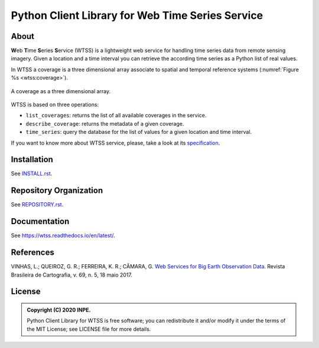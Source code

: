 ..
    This file is part of Python Client Library for WTSS.
    Copyright (C) 2020 INPE.

    Python Client Library for WTSS is free software; you can redistribute it and/or modify it
    under the terms of the MIT License; see LICENSE file for more details.


=================================================
Python Client Library for Web Time Series Service
=================================================


.. image:: https://img.shields.io/badge/license-MIT-green
        :target: https://github.com//brazil-data-cube/wtss.py/blob/master/LICENSE
        :alt: Software License


.. image:: https://travis-ci.org/brazil-data-cube/wtss.py.svg?branch=master
        :target: https://travis-ci.org/brazil-data-cube/wtss.py
        :alt: Build Status


.. image:: https://coveralls.io/repos/github/brazil-data-cube/wtss.py/badge.svg?branch=master
        :target: https://coveralls.io/github/brazil-data-cube/wtss.py?branch=master
        :alt: Code Coverage Test


.. image:: https://readthedocs.org/projects/wtss/badge/?version=latest
        :target: https://wtss.readthedocs.io/en/latest/
        :alt: Documentation Status


.. image:: https://img.shields.io/badge/lifecycle-maturing-blue.svg
        :target: https://www.tidyverse.org/lifecycle/#maturing
        :alt: Software Life Cycle


.. image:: https://img.shields.io/github/tag/brazil-data-cube/wtss.py.svg
        :target: https://github.com/brazil-data-cube/wtss.py/releases
        :alt: Release


.. image:: https://img.shields.io/discord/689541907621085198?logo=discord&logoColor=ffffff&color=7389D8
        :target: https://discord.com/channels/689541907621085198#
        :alt: Join us at Discord


About
=====


**W**\ eb **T**\ ime **S**\ eries **S**\ ervice (WTSS) is a lightweight web service for handling time series data from remote sensing imagery. Given a location and a time interval you can retrieve the according time series as a Python list of real values.


In WTSS a coverage is a three dimensional array associate to spatial and temporal reference systems (:numref:`Figure %s <wtss:coverage>`).


.. figure:: ./docs/sphinx/img/wtss/image-time-series.png
    :alt: Coverage as a three dimensional array
    :width: 240
    :figclass: align-center
    :name: wtss:coverage

    A coverage as a three dimensional array.


WTSS is based on three operations:

- ``list_coverages``: returns the list of all available coverages in the service.

- ``describe_coverage``: returns the metadata of a given coverage.

- ``time_series``: query the database for the list of values for a given location and time interval.


If you want to know more about WTSS service, please, take a look at its `specification <https://github.com/brazil-data-cube/wtss-spec>`_.


Installation
============


See `INSTALL.rst <./INSTALL.rst>`_.


Repository Organization
=======================


See `REPOSITORY.rst <REPOSITORY.rst>`_.


Documentation
=============

See https://wtss.readthedocs.io/en/latest/.


References
==========


VINHAS, L.; QUEIROZ, G. R.; FERREIRA, K. R.; CÂMARA, G. `Web Services for Big Earth Observation Data <http://www.seer.ufu.br/index.php/revistabrasileiracartografia/article/view/44004>`_. Revista Brasileira de Cartografia, v. 69, n. 5, 18 maio 2017.


License
=======


.. admonition::
    Copyright (C) 2020 INPE.

    Python Client Library for WTSS is free software; you can redistribute it and/or modify it
    under the terms of the MIT License; see LICENSE file for more details.